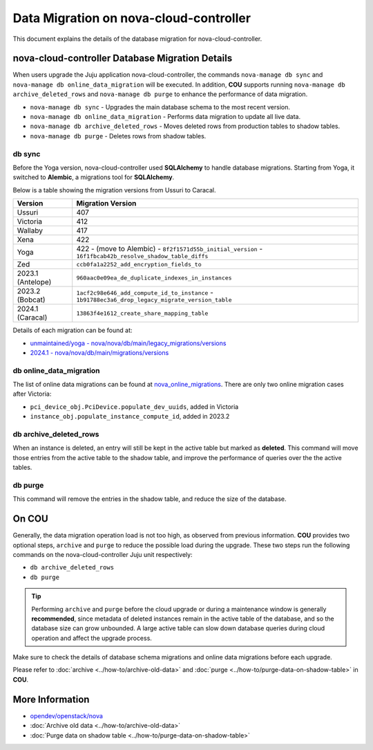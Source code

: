 ==========================================
Data Migration on nova-cloud-controller
==========================================

This document explains the details of the database migration for nova-cloud-controller.

nova-cloud-controller Database Migration Details
------------------------------------------------

When users upgrade the Juju application nova-cloud-controller, the commands ``nova-manage db sync`` and ``nova-manage db online_data_migration`` will be executed. In addition, **COU** supports running ``nova-manage db archive_deleted_rows`` and ``nova-manage db purge`` to enhance the performance of data migration.

* ``nova-manage db sync`` - Upgrades the main database schema to the most recent version.
* ``nova-manage db online_data_migration`` - Performs data migration to update all live data.
* ``nova-manage db archive_deleted_rows`` - Moves deleted rows from production tables to shadow tables.
* ``nova-manage db purge`` - Deletes rows from shadow tables.

db sync
~~~~~~~

Before the Yoga version, nova-cloud-controller used **SQLAlchemy** to handle database migrations. Starting from Yoga, it switched to **Alembic**, a migrations tool for **SQLAlchemy**.

Below is a table showing the migration versions from Ussuri to Caracal.

.. list-table::
   :header-rows: 1

   * - Version
     - Migration Version
   * - Ussuri
     - 407
   * - Victoria
     - 412
   * - Wallaby
     - 417
   * - Xena
     - 422
   * - Yoga
     - 422
       - (move to Alembic)
       - ``8f2f1571d55b_initial_version``
       - ``16f1fbcab42b_resolve_shadow_table_diffs``
   * - Zed
     - ``ccb0fa1a2252_add_encryption_fields_to``
   * - 2023.1 (Antelope)
     - ``960aac0e09ea_de_duplicate_indexes_in_instances``
   * - 2023.2 (Bobcat)
     - ``1acf2c98e646_add_compute_id_to_instance``
       - ``1b91788ec3a6_drop_legacy_migrate_version_table``
   * - 2024.1 (Caracal)
     - ``13863f4e1612_create_share_mapping_table``

Details of each migration can be found at:

- `unmaintained/yoga - nova/nova/db/main/legacy_migrations/versions`_
- `2024.1 - nova/nova/db/main/migrations/versions`_

db online_data_migration
~~~~~~~~~~~~~~~~~~~~~~~~

The list of online data migrations can be found at `nova_online_migrations`_.
There are only two online migration cases after Victoria:

- ``pci_device_obj.PciDevice.populate_dev_uuids``, added in Victoria
- ``instance_obj.populate_instance_compute_id``, added in 2023.2

db archive_deleted_rows
~~~~~~~~~~~~~~~~~~~~~~~

When an instance is deleted, an entry will still be kept in the active table but marked as **deleted**. This command will move those entries from the active table to the shadow table, and improve the performance of queries over the the active tables.

db purge
~~~~~~~~

This command will remove the entries in the shadow table, and reduce the size of the database.

On COU
------

Generally, the data migration operation load is not too high, as observed from previous information. **COU** provides two optional steps, ``archive`` and ``purge`` to reduce the possible load during the upgrade. These two steps run the following commands on the nova-cloud-controller Juju unit respectively:

* ``db archive_deleted_rows``
* ``db purge``

.. tip::

    Performing ``archive`` and ``purge`` before the cloud upgrade or during a
    maintenance window is generally **recommended**, since metadata of deleted
    instances remain in the active table of the database, and so the database
    size can grow unbounded. A large active table can slow down database
    queries during cloud operation and affect the upgrade process.


Make sure to check the details of database schema migrations and online data migrations before each upgrade.

Please refer to :doc:`archive <../how-to/archive-old-data>` and :doc:`purge <../how-to/purge-data-on-shadow-table>` in **COU**.

More Information
----------------

- `opendev/openstack/nova`_
- :doc:`Archive old data <../how-to/archive-old-data>`
- :doc:`Purge data on shadow table <../how-to/purge-data-on-shadow-table>`

.. LINKS
.. _unmaintained/yoga - nova/nova/db/main/legacy_migrations/versions: https://opendev.org/openstack/nova/src/branch/unmaintained/yoga/nova/db/main/legacy_migrations/versions
.. _2024.1 - nova/nova/db/main/migrations/versions: https://opendev.org/openstack/nova/src/branch/stable/2024.1/nova/db/main/migrations/versions
.. _opendev/openstack/nova: https://opendev.org/openstack/nova
.. _nova_online_migrations: https://opendev.org/openstack/nova/src/commit/fcda90460f6831b67027c19ded655b5e7c5e5a1e/nova/cmd/manage.py#L195

